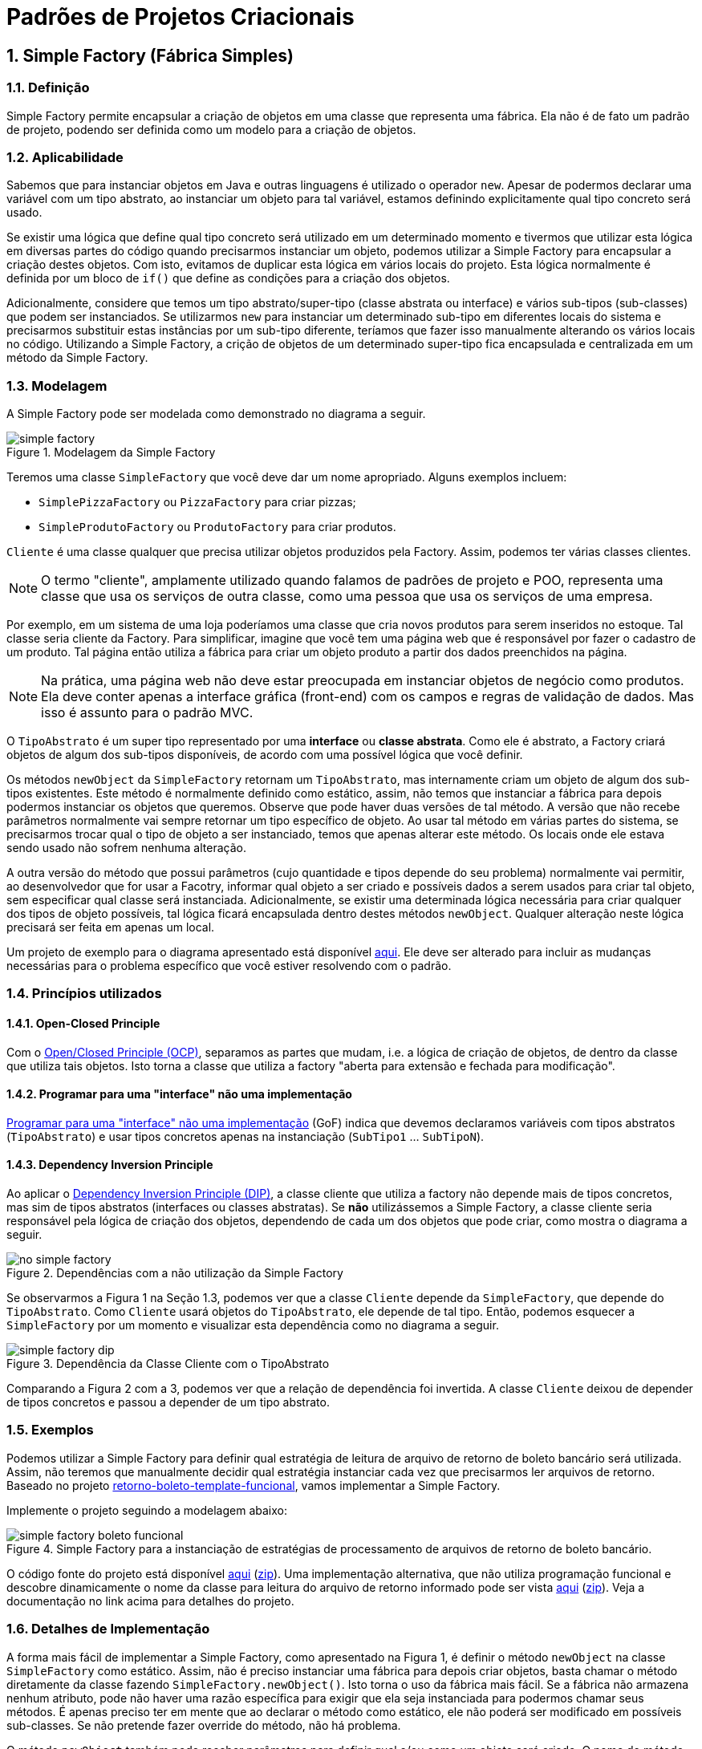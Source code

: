 :imagesdir: ../../images/patterns/criacionais
:source-highlighter: highlightjs
:numbered:
:unsafe:

ifdef::env-github[]
:outfilesuffix: .adoc
:caution-caption: :fire:
:important-caption: :exclamation:
:note-caption: :paperclip:
:tip-caption: :bulb:
:warning-caption: :warning:
endif::[]

= Padrões de Projetos Criacionais

== Simple Factory (Fábrica Simples)

=== Definição

Simple Factory permite encapsular a criação de objetos em uma classe que representa uma fábrica.
Ela não é de fato um padrão de projeto, podendo ser definida como um modelo para a criação de objetos.

=== Aplicabilidade

Sabemos que para instanciar objetos em Java e outras linguagens é utilizado o operador `new`.
Apesar de podermos declarar uma variável com um tipo abstrato, ao instanciar um objeto para tal variável,
estamos definindo explicitamente qual tipo concreto será usado. 

Se existir uma lógica que define qual tipo concreto será utilizado em um determinado momento e tivermos que 
utilizar esta lógica em diversas partes do código quando precisarmos instanciar um objeto, podemos utilizar
a Simple Factory para encapsular a criação destes objetos. Com isto, evitamos de duplicar esta lógica em 
vários locais do projeto. 
Esta lógica normalmente é definida por um bloco de `if()` que define as condições para a criação dos objetos.

Adicionalmente, considere que temos um tipo abstrato/super-tipo (classe abstrata ou interface) e vários sub-tipos (sub-classes) que podem ser instanciados.
Se utilizarmos `new` para instanciar um determinado sub-tipo em diferentes locais do sistema e precisarmos
substituir estas instâncias por um sub-tipo diferente, teríamos que fazer isso manualmente alterando 
os vários locais no código. Utilizando a Simple Factory, a crição de objetos de um determinado super-tipo
fica encapsulada e centralizada em um método da Simple Factory.

=== Modelagem

A Simple Factory pode ser modelada como demonstrado no diagrama a seguir.

.Modelagem da Simple Factory
image::simple-factory.png[]

Teremos uma classe `SimpleFactory` que você deve dar um nome apropriado.
Alguns exemplos incluem:

- `SimplePizzaFactory` ou `PizzaFactory` para criar pizzas;
- `SimpleProdutoFactory` ou `ProdutoFactory` para criar produtos.

`Cliente` é uma classe qualquer que precisa utilizar objetos produzidos pela Factory. 
Assim, podemos ter várias classes clientes.

NOTE: O termo "cliente", amplamente utilizado quando falamos de padrões de projeto e POO, representa uma classe que usa os serviços de outra classe, como uma pessoa que usa os serviços de uma empresa.

Por exemplo, em um sistema de uma loja poderíamos uma classe que cria novos
produtos para serem inseridos no estoque. Tal classe seria cliente da Factory.
Para simplificar, imagine que você tem uma página web que é responsável por fazer
o cadastro de um produto. Tal página então utiliza a fábrica para criar um objeto
produto a partir dos dados preenchidos na página.

NOTE: Na prática, uma página web não deve estar preocupada em instanciar objetos de negócio como produtos. 
Ela deve conter apenas a interface gráfica (front-end) com os campos e regras de validação de dados.
Mas isso é assunto para o padrão MVC.

O `TipoAbstrato` é um super tipo representado por uma **interface** ou **classe abstrata**. 
Como ele é abstrato, a Factory criará objetos de algum dos sub-tipos disponíveis,
de acordo com uma possível lógica que você definir.

Os métodos `newObject` da `SimpleFactory` retornam um `TipoAbstrato`, mas internamente 
criam um objeto de algum dos sub-tipos existentes. Este método é normalmente definido como estático,
assim, não temos que instanciar a fábrica para depois podermos instanciar os objetos que queremos.
Observe que pode haver duas versões de tal método. A versão que não recebe parâmetros normalmente vai
sempre retornar um tipo específico de objeto. Ao usar tal método em várias partes do sistema,
se precisarmos trocar qual o tipo de objeto a ser instanciado, temos que apenas alterar este método.
Os locais onde ele estava sendo usado não sofrem nenhuma alteração.

A outra versão do método que possui parâmetros (cujo quantidade e tipos depende do seu problema)
normalmente vai permitir, ao desenvolvedor que for usar a Facotry, informar qual objeto
a ser criado e possíveis dados a serem usados para criar tal objeto, sem especificar
qual classe será instanciada. Adicionalmente, se existir uma determinada lógica necessária
para criar qualquer dos tipos de objeto possíveis, tal lógica ficará encapsulada
dentro destes métodos `newObject`. Qualquer alteração neste lógica precisará ser feita
em apenas um local.

Um projeto de exemplo para o diagrama apresentado está disponível link:modelagem[aqui]. Ele deve ser alterado para incluir as mudanças necessárias para o problema específico que você estiver resolvendo com o padrão.

=== Princípios utilizados

==== Open-Closed Principle

Com o https://en.wikipedia.org/wiki/Open–closed_principle[Open/Closed Principle (OCP)], separamos as partes que mudam, i.e. a lógica de criação de objetos, de dentro da classe que utiliza tais objetos. Isto torna a classe que utiliza a factory "aberta para extensão e fechada para modificação".

==== Programar para uma "interface" não uma implementação

https://tuhrig.de/programming-to-an-interface/[Programar para uma "interface" não uma implementação] (GoF) indica que devemos declaramos variáveis com tipos abstratos (`TipoAbstrato`) e usar tipos concretos apenas na instanciação (`SubTipo1` ... `SubTipoN`).

==== Dependency Inversion Principle

Ao aplicar o https://en.wikipedia.org/wiki/Dependency_inversion_principle[Dependency Inversion Principle (DIP)], a classe cliente que utiliza a factory não depende mais de tipos concretos, mas sim de tipos abstratos (interfaces ou classes abstratas).
Se *não* utilizássemos a Simple Factory, a classe cliente seria responsável pela lógica de criação dos objetos,
dependendo de cada um dos objetos que pode criar, como mostra o diagrama a seguir.

.Dependências com a não utilização da Simple Factory
image::no-simple-factory.png[]

Se observarmos a Figura 1 na Seção 1.3, podemos ver que a classe `Cliente` depende da `SimpleFactory`, que depende do `TipoAbstrato`. 
Como `Cliente` usará objetos do `TipoAbstrato`, ele depende de tal tipo. Então, podemos esquecer a `SimpleFactory` por um momento e visualizar esta dependência como no diagrama a seguir.

.Dependência da Classe Cliente com o TipoAbstrato
image::simple-factory-dip.png[]

Comparando a Figura 2 com a 3, podemos ver que a relação de dependência foi invertida. A classe `Cliente` deixou de depender de tipos concretos e passou a depender de um tipo abstrato.

=== Exemplos

Podemos utilizar a Simple Factory para definir qual estratégia de leitura de arquivo de retorno de boleto bancário
será utilizada. Assim, não teremos que manualmente decidir qual estratégia instanciar cada vez que
precisarmos ler arquivos de retorno. 
Baseado no projeto link:../../comportamentais/template-method/retorno-boleto-template-funcional[retorno-boleto-template-funcional], vamos implementar a Simple Factory.

Implemente o projeto seguindo a modelagem abaixo:

.Simple Factory para a instanciação de estratégias de processamento de arquivos de retorno de boleto bancário.
image::simple-factory-boleto-funcional.png[]

O código fonte do projeto está disponível link:retorno-boleto-simple-factory[aqui] (link:https://kinolien.github.io/gitzip/?download=/manoelcampos/padroes-projetos/tree/master/criacionais/simple-factory/retorno-boleto-simple-factory[zip]).
Uma implementação alternativa, que não utiliza programação funcional e descobre dinamicamente o nome da
classe para leitura do arquivo de retorno informado pode ser vista link:retorno-boleto-simple-factory-dynamic[aqui] (link:https://kinolien.github.io/gitzip/?download=/manoelcampos/padroes-projetos/tree/master/criacionais/simple-factory/retorno-boleto-simple-factory-dynamic[zip]).
Veja a documentação no link acima para detalhes do projeto.

=== Detalhes de Implementação

A forma mais fácil de implementar a Simple Factory, como apresentado na Figura 1, é definir o método `newObject` na classe `SimpleFactory` como estático. 
Assim, não é preciso instanciar uma fábrica para depois criar objetos, basta chamar o método diretamente da classe
fazendo `SimpleFactory.newObject()`. Isto torna o uso da fábrica mais fácil.
Se a fábrica não armazena nenhum atributo, pode não haver uma razão específica para exigir que ela seja instanciada
para podermos chamar seus métodos. É apenas preciso ter em mente que ao declarar o método como estático,
ele não poderá ser modificado em possíveis sub-classes. Se não pretende fazer override do método, não há problema.

O método `newObject` também pode receber parâmetros para definir qual e/ou como um objeto será criado.
O nome do método também deve ser definido adequadamente, como `newPizza()`, `newProduto()`, etc.

== Padrões Relacionados

Padrões que possuem similaridades ou podem ser usados em conjunto:

- Template Method

== Onde o padrão é usado no JDK

A classe `Calendar` no JDK é abstrata, logo, não pode ser instanciada. 
Existem diferentes tipos de calendário que podem ser instanciados, de acordo 
com a região geográfica definida para o sistema (`Locale`).
O método `getInstance()` então é responsável por definir qual subclasse de `Calendar`
será usada para instanciar um calendário.

Ele utiliza o método auxiliar `createCalendar` para isto. Como falado
anteriormente, neste caso o método possui parâmetros para definir como criar o objeto.
Note que dentro do método ele define diferentes tipos de calendário, como gregorianos (o nosso), japonês e budista.

== Exercícios

=== Exportação de dados

Implemente um conjunto de classes que recebe uma lista de produtos e permite exportar tais produtos em diferentes formatos como Tabela HTML, CSV, tabela Markdown. Utilize a diagrama de classes abaixo como base para sua implementação. Tenha em mente que um diagrama desses pode apresentar os detalhes mais importantes como métodos e atributos que já se sabe previamente. No entanto, durante o desenvolvimento, pode-se
perceber que são necessários mais métodos e/ou atributos. O diagrama apresenta apenas os elementos públicos e protegidos.
Novos métodos que precisem ser incluídos, que serão usados pelos apresentados, normalmente são privados,
exatamente por serem apenas métodos auxiliares que não fazem sentido serem chamados de fora das classes.

.Diagrama de classes para implementação do exportador de lista de produtos para HTML e Markdown
image::exportador-simple-factory.png[]

Observe que neste caso, não temos uma classe específica para a Simple Factory.
Temos apenas os métodos estáticos `newInstance()` na interface `ExportadorListaProdutos`
que instanciam objetos da própria classe. Esta é a mesma modelagem utilizada pela classe `Calendar`
do JDK. Métodos estáticos em interfaces é um dos recursos do Java 8.

NOTE: Existem inúmeras bibliotecas que realizam tal tarefa, mas o objetivo aqui é praticar. Se precisar realmente exportar dados em qualquer formato, tente utilizar uma biblioteca existente. Pode-se exportar dados em XML e JSON utilizando bibliotecas padrões do JDK.

O código fonte do projeto está disponível link:exportador-simple-factory[aqui] (link:https://kinolien.github.io/gitzip/?download=/manoelcampos/padroes-projetos/tree/master/criacionais/simple-factory/exportador-simple-factory[zip]), mas tente primeiro implementar antes de ver o projeto.

=== Tornando a exportação de dados genérica

O projeto anterior permite exportar apenas uma lista de produtos. Se precisarmos exportar outros dados como clientes ou vendas, teremos que criar um novo conjunto de classes para cada tipo de objeto que queremos exportar. Isto é bastante trabalhoso e repetitivo.
Neste projeto vamos usar reflection com o Simple Factory para conseguir exportar qualquer dado em qualquer formato implementado.

O código fonte do projeto está disponível link:exportador-simple-factory-reflection[aqui] (link:https://kinolien.github.io/gitzip/?download=/manoelcampos/padroes-projetos/tree/master/criacionais/simple-factory/exportador-simple-factory-reflection[zip]), mas tente primeiro implementar antes de ver o projeto.
